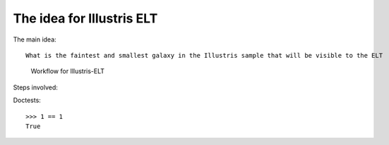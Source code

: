 The idea for Illustris ELT
==========================
The main idea::

    What is the faintest and smallest galaxy in the Illustris sample that will be visible to the ELT


.. figure:: workflow_diagramme.PNG
    :width: 700

    Workflow for Illustris-ELT

Steps involved:



Doctests::

    >>> 1 == 1
    True



